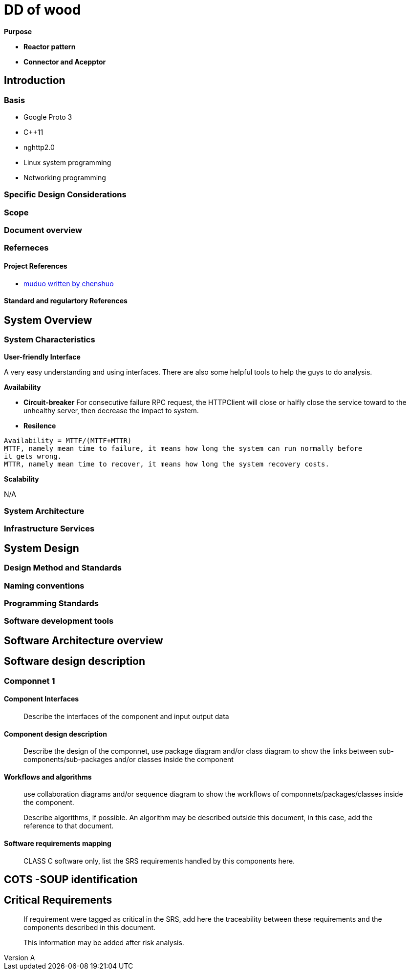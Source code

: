 = DD of wood

:author:  Leon
:email: leogale@gmail.com
:revnumber: A
:revdate:
:toc: left
:toclevels: 4
:source-highlighter: pygments
:pygments-style: igor
:pygments-linenums-mode: inline
:source-language: c++

.*Purpose*

* *Reactor pattern*
* *Connector and Acepptor*

== Introduction 

=== Basis 
* Google Proto 3
* C++11
* nghttp2.0 
* Linux system programming 
* Networking programming 


=== Specific Design Considerations 

=== Scope 

=== Document overview 

=== Referneces 

==== Project References 
* link:https://github.com/chenshuo/muduo[muduo written by chenshuo]

==== Standard and regulartory References

== System Overview 

=== System Characteristics

.*User-friendly Interface*

A very easy understanding and using interfaces. There are also some helpful tools
to help the guys to do analysis.

.*Availability* 

* *Circuit-breaker* 
For consecutive failure RPC request, the HTTPClient will close or halfly close the
service toward to the unhealthy server, then decrease the impact to system.

* *Resilence*
----
Availability = MTTF/(MTTF+MTTR) 
MTTF, namely mean time to failure, it means how long the system can run normally before 
it gets wrong.
MTTR, namely mean time to recover, it means how long the system recovery costs.
----


.*Scalability*

N/A


=== System Architecture

=== Infrastructure Services 

== System Design 

=== Design Method and Standards 
=== Naming conventions 
=== Programming Standards 
=== Software development tools

== Software Architecture overview 

== Software design description 

=== Componnet 1
==== Component Interfaces
> Describe the interfaces of the component and input output data

==== Component design description
> Describe the design of the componnet, use package diagram and/or class diagram
to show the links between sub-components/sub-packages and/or classes inside 
the component  

==== Workflows and algorithms
> use collaboration diagrams and/or sequence diagram to show the workflows of 
componnets/packages/classes inside the component.

> Describe algorithms, if possible. An algorithm may be described outside this
document, in this case, add the reference to that document. 

==== Software requirements mapping 
> CLASS C software only, list the SRS requirements handled by this components here.


== COTS -SOUP identification 

== Critical Requirements 
> If requirement were tagged as critical in the SRS, add here the traceability
between these requirements and the components described in this document.

> This information may be added after risk analysis. 